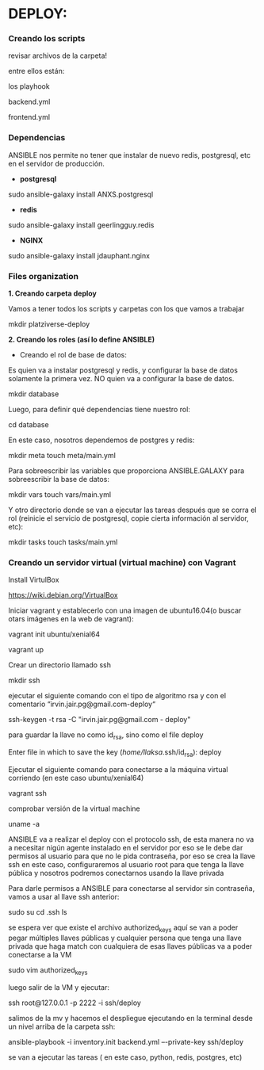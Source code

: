 * DEPLOY:

*** Creando los scripts

revisar archivos de la carpeta!

entre ellos están:

los playhook

backend.yml

frontend.yml

*** Dependencias

ANSIBLE nos permite no tener que instalar de nuevo redis, postgresql, etc en el servidor de producción.

- *postgresql*
sudo ansible-galaxy install ANXS.postgresql

- *redis*
sudo ansible-galaxy install geerlingguy.redis

- *NGINX*
sudo ansible-galaxy install jdauphant.nginx

*** Files organization

*1. Creando carpeta deploy*

Vamos a tener todos los scripts y carpetas con los que vamos a trabajar

mkdir platziverse-deploy

*2. Creando los roles (así lo define ANSIBLE)*

- Creando el rol de base de datos: 

Es quien va a instalar postgresql y redis, y configurar la base de datos solamente la primera vez. NO quien va a configurar la base de datos.

mkdir database

Luego, para definir qué dependencias tiene nuestro rol: 

cd database

En este caso, nosotros dependemos de postgres y redis:

mkdir meta
touch meta/main.yml

Para sobreescribir las variables que proporciona ANSIBLE.GALAXY para sobreescribir la base de datos:

mkdir vars
touch vars/main.yml

Y otro directorio donde se van a ejecutar las tareas después que se corra el rol (reinicie el servicio de postgresql, copie cierta información al servidor, etc):

mkdir tasks
touch tasks/main.yml

*** Creando un servidor virtual (virtual machine) con Vagrant

Install VirtulBox

https://wiki.debian.org/VirtualBox

Iniciar vagrant y establecerlo con una imagen de ubuntu16.04(o buscar otars imágenes en la web de vagrant):

vagrant init ubuntu/xenial64

vagrant up

Crear un directorio llamado ssh

mkdir ssh

ejecutar el siguiente comando con el tipo de algoritmo rsa y con el comentario “irvin.jair.pg@gmail.com-deploy“

ssh-keygen -t rsa -C "irvin.jair.pg@gmail.com - deploy"

para guardar la llave no como id_rsa, sino como el file deploy

Enter file in which to save the key (/home/llaksa/.ssh/id_rsa): deploy

Ejecutar el siguiente comando para conectarse a la máquina virtual corriendo (en este caso ubuntu/xenial64)

vagrant ssh

comprobar versión de la virtual machine

uname -a

ANSIBLE va a realizar el deploy con el protocolo ssh, de esta manera no va a necesitar nigún agente instalado en el servidor
por eso se le debe dar permisos al usuario para que no le pida contraseña, por eso se crea la llave ssh
en este caso, configuraremos al usuario root para que tenga la llave pública y nosotros podremos conectarnos usando la llave privada

Para darle permisos a ANSIBLE para conectarse al servidor sin contraseña, vamos a usar al llave ssh anterior:

sudo su
cd .ssh
ls

se espera ver que existe el archivo authorized_keys
aquí se van a poder pegar múltiples llaves públicas y cualquier persona que tenga una llave privada que haga match con cualquiera de esas llaves públicas va a poder conectarse a la VM

sudo vim authorized_keys

luego salir de la VM y ejecutar:

ssh root@127.0.0.1 -p 2222 -i ssh/deploy

salimos de la mv y hacemos el despliegue ejecutando en la terminal desde un nivel arriba de la carpeta ssh:

ansible-playbook -i inventory.init backend.yml –-private-key ssh/deploy

se van a ejecutar las tareas ( en este caso, python, redis, postgres, etc)
